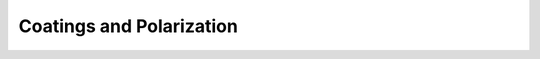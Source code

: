 Coatings and Polarization
=========================

.. _gallery_coating_polarization:

.. nbgallery::
